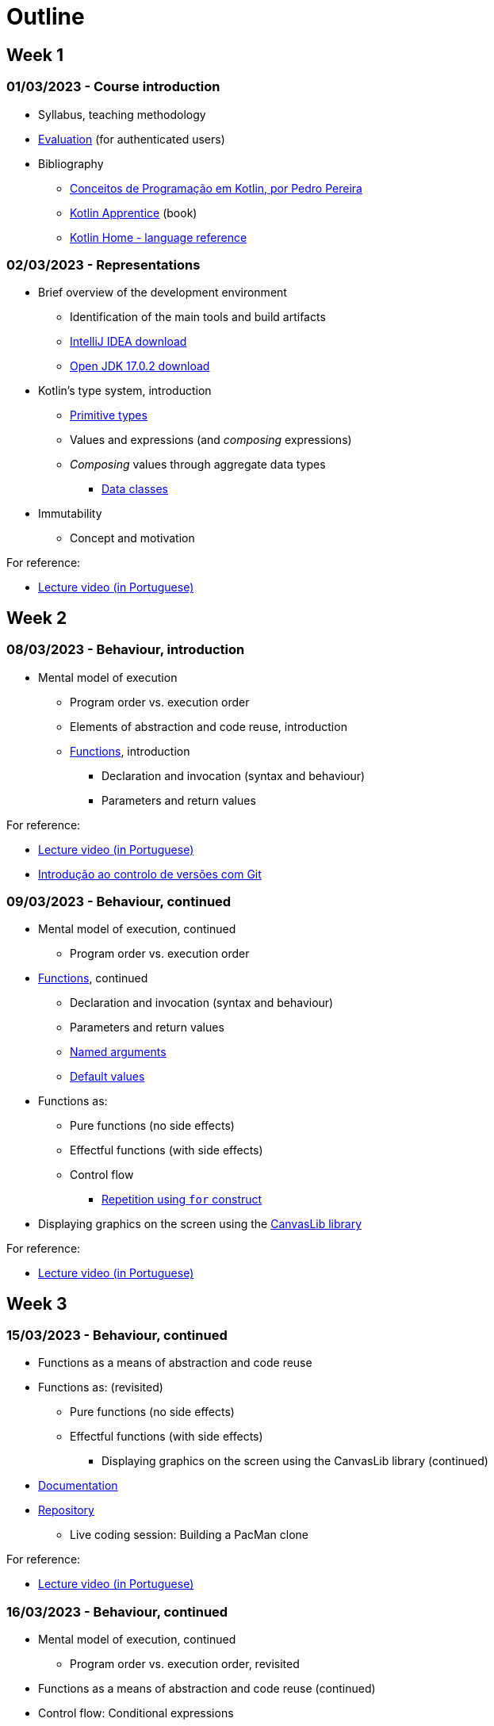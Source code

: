 # Outline

== Week 1
=== 01/03/2023 - Course introduction
* Syllabus, teaching methodology 
* https://2223moodle.isel.pt/mod/page/view.php?id=131603[Evaluation] (for authenticated users)
* Bibliography
  ** link:docs/ProgKotlin-28022023.pdf[Conceitos de Programação em Kotlin, por Pedro Pereira]
  ** https://www.amazon.com/Kotlin-Apprentice-Second-Beginning-Programming/dp/1950325008/ref=sr_1_1[Kotlin Apprentice] (book)
  ** https://kotlinlang.org/docs/reference/[Kotlin Home - language reference]

=== 02/03/2023 - Representations
* Brief overview of the development environment
  ** Identification of the main tools and build artifacts
  ** https://www.jetbrains.com/idea/download/[IntelliJ IDEA download]
  ** https://jdk.java.net/archive/[Open JDK 17.0.2 download]
* Kotlin's type system, introduction
  ** https://kotlinlang.org/docs/reference/basic-types.html[Primitive types]
  ** Values and expressions (and __composing__ expressions)
  ** __Composing__ values through aggregate data types
    *** https://kotlinlang.org/docs/reference/data-classes.html[Data classes]
* Immutability
  ** Concept and motivation

.For reference:
* https://www.youtube.com/watch?v=Z-MliPgm2Bg&list=PL8XxoCaL3dBgtEHFYBQHgXqxquGS945ju&index=1[Lecture video (in Portuguese)]


== Week 2
=== 08/03/2023 - Behaviour, introduction
* Mental model of execution
  ** Program order vs. execution order
** Elements of abstraction and code reuse, introduction
  ** https://kotlinlang.org/docs/functions.html[Functions], introduction
    *** Declaration and invocation (syntax and behaviour)
    *** Parameters and return values

.For reference:
* https://www.youtube.com/watch?v=IkU5mpHrpS4&list=PL8XxoCaL3dBgtEHFYBQHgXqxquGS945ju&index=2[Lecture video (in Portuguese)]
* https://www.youtube.com/watch?v=OiyyszczoGM&list=PL8XxoCaL3dBhHI1E3XKp_QeWQnxKd6U8x&index=2[Introdução ao controlo de versões com Git]

=== 09/03/2023 - Behaviour, continued
* Mental model of execution, continued
  ** Program order vs. execution order
* https://kotlinlang.org/docs/functions.html[Functions], continued
  ** Declaration and invocation (syntax and behaviour)
  ** Parameters and return values
  ** https://kotlinlang.org/docs/functions.html#named-arguments[Named arguments]
  ** https://kotlinlang.org/docs/functions.html#default-arguments[Default values]
* Functions as:
  ** Pure functions (no side effects)
  ** Effectful functions (with side effects)
** Control flow
  *** https://kotlinlang.org/docs/control-flow.html#for-loops[Repetition using `for` construct]
* Displaying graphics on the screen using the https://github.com/isel-leic-pg/2223v.LEIC11N/blob/main/docs/CanvasLib102.pdf[CanvasLib library]

.For reference:
* https://www.youtube.com/watch?v=zYilGk7XOlk&list=PL8XxoCaL3dBgtEHFYBQHgXqxquGS945ju&index=3[Lecture video (in Portuguese)]

== Week 3
=== 15/03/2023 - Behaviour, continued
** Functions as a means of abstraction and code reuse
** Functions as: (revisited)
  *** Pure functions (no side effects)
  *** Effectful functions (with side effects)
* Displaying graphics on the screen using the CanvasLib library (continued)
  ** https://github.com/isel-leic-pg/2223v.LEIC11N/blob/main/docs/CanvasLib102.pdf[Documentation]
  ** https://github.com/CCISEL/CanvasLib[Repository]
* Live coding session: Building a PacMan clone

.For reference:
* https://www.youtube.com/watch?v=EAf7so_93ds&list=PL8XxoCaL3dBgtEHFYBQHgXqxquGS945ju&index=4[Lecture video (in Portuguese)]

=== 16/03/2023 - Behaviour, continued
* Mental model of execution, continued
  ** Program order vs. execution order, revisited
* Functions as a means of abstraction and code reuse (continued)
* Control flow: Conditional expressions
  ** https://kotlinlang.org/docs/control-flow.html#return-ifs[Conditional expressions using `if` construct]
  ** https://kotlinlang.org/docs/control-flow.html#return-when[Conditional expressions using `when` construct]
* Handling keyboard input using the CanvasLib library
  ** Introduction to the event based programming model
  ** The event loop, event queue and event handlers
* Introduction to mutable state
  ** var vs val
  ** Imposing a discipline of immutability
* Live coding session: Building a PacMan clone, continued

.For reference:
* https://www.youtube.com/watch?v=IjR5Jc7lIAo&list=PL8XxoCaL3dBgtEHFYBQHgXqxquGS945ju&index=5[Lecture video (in Portuguese)]